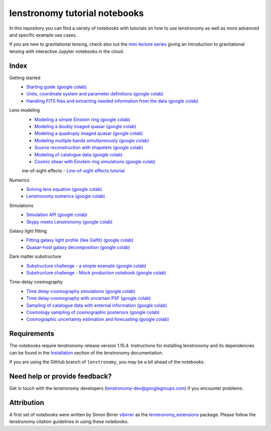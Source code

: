 ==============================
lenstronomy tutorial notebooks
==============================

In this repository you can find a variety of notebooks with tutorials on how to use lenstronomy
as well as more advanced and specific example use cases.

If you are new to gravitational lensing, check also out the `mini lecture series <https://github.com/sibirrer/strong_lensing_lectures>`_ giving an introduction to gravitational lensing
with interactive Jupyter notebooks in the cloud.

Index
-----
Getting started
 - `Starting guide <https://github.com/lenstronomy/lenstronomy-tutorials/blob/main/Notebooks/GettingStarted/starting_guide.ipynb>`_ `(google colab) <https://colab.research.google.com/github/lenstronomy/lenstronomy-tutorials/blob/main/Notebooks/GettingStarted/starting_guide.ipynb>`_
 - `Units, coordinate system and parameter definitions <https://github.com/lenstronomy/lenstronomy-tutorials/blob/main/Notebooks/GettingStarted/units_coordinates_parameters_definitions.ipynb>`_ `(google colab) <https://colab.research.google.com/github/lenstronomy/lenstronomy-tutorials/blob/main/Notebooks/GettingStarted/units_coordinates_parameters_definitions.ipynb>`_
 - `Handling FITS files and extracting needed information from the data <https://github.com/lenstronomy/lenstronomy-tutorials/blob/main/Notebooks/GettingStarted/fits_handling_and_extracting_needed_information_from_the_data.ipynb>`_ `(google colab) <https://colab.research.google.com/github/lenstronomy/lenstronomy-tutorials/blob/main/Notebooks/GettingStarted/fits_handling_and_extracting_needed_information_from_the_data.ipynb>`_
Lens modeling
 - `Modeling a simple Einstein ring <https://github.com/lenstronomy/lenstronomy-tutorials/blob/main/Notebooks/LensModeling/modeling_a_simple_Einstein_ring.ipynb>`_ `(google colab) <https://colab.research.google.com/github/lenstronomy/lenstronomy-tutorials/blob/main/Notebooks/LensModeling/modeling_a_simple_Einstein_ring.ipynb>`_
 - `Modeling a doubly imaged quasar <https://github.com/lenstronomy/lenstronomy-tutorials/blob/main/Notebooks/LensModeling/modeling_a_doubly_imaged_quasar.ipynb>`_ `(google colab) <https://colab.research.google.com/github/lenstronomy/lenstronomy-tutorials/blob/main/Notebooks/LensModeling/modeling_a_doubly_imaged_quasar.ipynb>`_
 - `Modeling a quadruply imaged quasar <https://github.com/lenstronomy/lenstronomy-tutorials/blob/main/Notebooks/LensModeling/modeling_a_quadruply_imaged_quasar.ipynb>`_ `(google colab) <https://colab.research.google.com/github/lenstronomy/lenstronomy-tutorials/blob/main/Notebooks/LensModeling/modeling_a_quadruply_imaged_quasar.ipynb>`_
 - `Modeling multiple bands simultaneously <https://github.com/lenstronomy/lenstronomy-tutorials/blob/main/Notebooks/LensModeling/modeling_multiple_bands_simultaneously.ipynb>`_ `(google colab) <https://colab.research.google.com/github/lenstronomy/lenstronomy-tutorials/blob/main/Notebooks/LensModeling/modeling_multiple_bands_simultaneously.ipynb>`_
 - `Source reconstruction with shapelets <https://github.com/lenstronomy/lenstronomy-tutorials/blob/main/Notebooks/LensModeling/source_reconstruction_with_shapelets.ipynb>`_ `(google colab) <https://colab.research.google.com/github/lenstronomy/lenstronomy-tutorials/blob/main/Notebooks/LensModeling/source_reconstruction_with_shapelets.ipynb>`_
 - `Modeling of catalogue data <https://github.com/lenstronomy/lenstronomy-tutorials/blob/main/Notebooks/LensModeling/modelling_of_catalogue_data.ipynb>`_ `(google colab) <https://colab.research.google.com/github/lenstronomy/lenstronomy-tutorials/blob/main/Notebooks/LensModeling/modelling_of_catalogue_data.ipynb>`_
 - `Cosmic shear with Einstein ring simulations <https://github.com/lenstronomy/lenstronomy-tutorials/blob/main/Notebooks/LensModeling/cosmic_shear_with_Einstein_ring_simulations.ipynb>`_ `(google colab) <https://colab.research.google.com/github/lenstronomy/lenstronomy-tutorials/blob/main/Notebooks/LensModeling/cosmic_shear_with_Einstein_ring_simulations.ipynb>`_
 ine-of-sight effects
 - `Line-of-sight effects tutorial <https://github.com/lenstronomy/lenstronomy-tutorials/blob/main/Notebooks/LineOfSightEffects/line-of-sight_effects_tutorial.ipynb>`_
Numerics
 - `Solving lens equation <https://github.com/lenstronomy/lenstronomy-tutorials/blob/main/Notebooks/Numerics/solving_lens_equation_and_computing_flux_ratios.ipynb>`_ `(google colab) <https://colab.research.google.com/github/lenstronomy/lenstronomy-tutorials/blob/main/Notebooks/Numerics/solving_lens_equation_and_computing_flux_ratios.ipynb>`_
 - `Lenstronomy numerics <https://github.com/lenstronomy/lenstronomy-tutorials/blob/main/Notebooks/Numerics/lenstronomy_numerics.ipynb>`_ `(google colab) <https://colab.research.google.com/github/lenstronomy/lenstronomy-tutorials/blob/main/Notebooks/Numerics/lenstronomy_numerics.ipynb>`_
Simulations
 - `Simulation API <https://github.com/lenstronomy/lenstronomy-tutorials/blob/main/Notebooks/Simulations/simulation_api.ipynb>`_ `(google colab) <https://colab.research.google.com/github/lenstronomy/lenstronomy-tutorials/blob/main/Notebooks/Simulations/simulation_api.ipynb>`_
 - `Skypy meets Lenstronomy <https://github.com/lenstronomy/lenstronomy-tutorials/blob/main/Notebooks/Simulations/skypy_meets_lenstronomy.ipynb>`_ `(google colab) <https://colab.research.google.com/github/lenstronomy/lenstronomy-tutorials/blob/main/Notebooks/Simulations/skypy_meets_lenstronomy.ipynb>`_
Galaxy light fitting
 - `Fitting galaxy light profile (like Galfit) <https://github.com/lenstronomy/lenstronomy-tutorials/blob/main/Notebooks/Galaxies/galfitting_with_lenstronomy.ipynb>`_ `(google colab) <https://colab.research.google.com/github/lenstronomy/lenstronomy-tutorials/blob/main/Notebooks/Galaxies/galfitting_with_lenstronomy.ipynb>`_
 - `Quasar-host galaxy decomposition <https://github.com/lenstronomy/lenstronomy-tutorials/blob/main/Notebooks/Galaxies/quasar_host_galaxy_decomposition.ipynb>`_ `(google colab) <https://colab.research.google.com/github/lenstronomy/lenstronomy-tutorials/blob/main/Notebooks/Galaxies/quasar_host_galaxy_decomposition.ipynb>`_
Dark matter substructure
 - `Substructure challenge - a simple example <https://github.com/lenstronomy/lenstronomy-tutorials/blob/main/Notebooks/DMSubstructure/substructure_challenge_simple_example.ipynb>`_ `(google colab) <https://colab.research.google.com/github/lenstronomy/lenstronomy-tutorials/blob/main/Notebooks/DMSubstructure/substructure_challenge_simple_example.ipynb>`_
 - `Substructure challenge - Mock production notebook <https://github.com/lenstronomy/lenstronomy-tutorials/blob/main/Notebooks/DMSubstructure/substructure_challenge_mock_production.ipynb>`_ `(google colab) <https://colab.research.google.com/github/lenstronomy/lenstronomy-tutorials/blob/main/Notebooks/DMSubstructure/substructure_challenge_mock_production.ipynb>`_
Time-delay cosmography
 - `Time delay-cosmography simulations <https://github.com/lenstronomy/lenstronomy-tutorials/blob/main/Notebooks/TimeDelayCosmography/time_delay_cosmography_simulations.ipynb>`_ `(google colab) <https://colab.research.google.com/github/lenstronomy/lenstronomy-tutorials/blob/main/Notebooks/TimeDelayCosmography/time_delay_cosmography_simulations.ipynb>`_
 - `Time delay-cosmography with uncertain PSF <https://github.com/sibirrer/lenstronomy_extensions/blob/main/Notebooks/TimeDelayCosmography/time_delay_cosmography_with_uncertain_psf.ipynb>`_ `(google colab) <https://colab.research.google.com/github/lenstronomy/lenstronomy-tutorials/blob/main/Notebooks/TimeDelayCosmography/time_delay_cosmography_with_uncertain_psf.ipynb>`_
 - `Sampling of catalogue data with external information <https://github.com/lenstronomy/lenstronomy-tutorials/blob/main/Notebooks/TimeDelayCosmography/sampling_of_catalogue_data_with_external_information.ipynb>`_ `(google colab) <https://colab.research.google.com/github/lenstronomy/lenstronomy-tutorials/blob/main/Notebooks/TimeDelayCosmography/sampling_of_catalogue_data_with_external_information.ipynb>`_
 - `Cosmology sampling of cosmographic posteriors <https://github.com/lenstronomy/lenstronomy-tutorials/blob/main/Notebooks/TimeDelayCosmography/cosmology_sampling_of_cosmographic_posteriors.ipynb>`_ `(google colab) <https://colab.research.google.com/github/lenstronomy/lenstronomy-tutorials/blob/main/Notebooks/TimeDelayCosmography/cosmology_sampling_of_cosmographic_posteriors.ipynb>`_
 - `Cosmographic uncertainty estimation and forecasting <https://github.com/lenstronomy/lenstronomy-tutorials/blob/main/Notebooks/TimeDelayCosmography/cosmographic_uncertainty_estimation_and_forecasting_with_kinematics.ipynb>`_ `(google colab) <https://colab.research.google.com/github/lenstronomy/lenstronomy-tutorials/blob/main/Notebooks/TimeDelayCosmography/cosmographic_uncertainty_estimation_and_forecasting_with_kinematics.ipynb>`_

Requirements
------------
The notebooks require lenstronomy release version 1.10.4.
Instructions for installing lenstronomy and its dependencies can be found in the Installation_
section of the lenstronomy documentation.

.. _Installation: https://lenstronomy.readthedocs.io/en/stable/installation.html

If you are using the GitHub branch of ``lenstronomy``, you may be a bit ahead of the notebooks.


Need help or provide feedback?
------------------------------
Get in touch with the lenstronomy developers (lenstronomy-dev@googlegroups.com) if you encounter problems.


Attribution
-----------
A first set of notebooks were written by Simon Birrer `sibirrer <https://github.com/sibirrer/>`_ as the
`lenstronomy_extensions <https://github.com/sibirrer/lenstronomy_extensions>`_ package.
Please follow the lenstronomy citation guidelines in using these notebooks.
